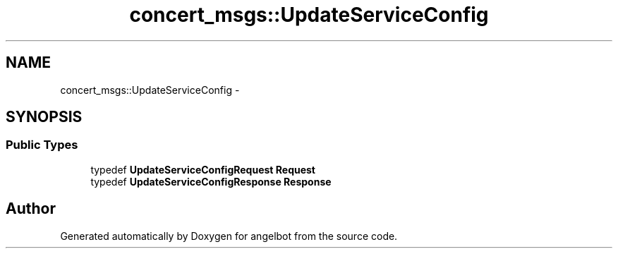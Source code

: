 .TH "concert_msgs::UpdateServiceConfig" 3 "Sat Jul 9 2016" "angelbot" \" -*- nroff -*-
.ad l
.nh
.SH NAME
concert_msgs::UpdateServiceConfig \- 
.SH SYNOPSIS
.br
.PP
.SS "Public Types"

.in +1c
.ti -1c
.RI "typedef \fBUpdateServiceConfigRequest\fP \fBRequest\fP"
.br
.ti -1c
.RI "typedef \fBUpdateServiceConfigResponse\fP \fBResponse\fP"
.br
.in -1c

.SH "Author"
.PP 
Generated automatically by Doxygen for angelbot from the source code\&.
